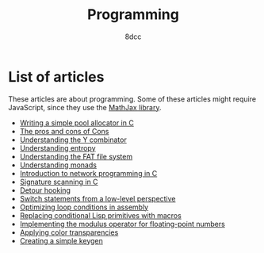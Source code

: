 #+TITLE: Programming
#+AUTHOR: 8dcc
#+OPTIONS: toc:nil num:nil
#+STARTUP: nofold
#+HTML_HEAD: <link rel="icon" type="image/x-icon" href="../img/favicon.png" />
#+HTML_HEAD: <link rel="stylesheet" type="text/css" href="../css/main.css" />
#+HTML_LINK_UP: ../index.html
#+HTML_LINK_HOME: ../index.html

* List of articles
:PROPERTIES:
:CUSTOM_ID: list-of-articles
:END:

These articles are about programming. Some of these articles might require
JavaScript, since they use the [[https://www.mathjax.org/][MathJax library]].

- [[file:pool-allocator.org][Writing a simple pool allocator in C]]
- [[file:cons-of-cons.org][The pros and cons of Cons]]
- [[file:understanding-y-combinator.org][Understanding the Y combinator]]
- [[file:understanding-entropy.org][Understanding entropy]]
- [[file:understanding-fat.org][Understanding the FAT file system]]
- [[file:understanding-monads.org][Understanding monads]]
- [[file:netref.org][Introduction to network programming in C]]
- [[file:signature-scanning.org][Signature scanning in C]]
- [[file:detour-hooking.org][Detour hooking]]
- [[file:switch-statement.org][Switch statements from a low-level perspective]]
- [[file:asm-loop-conditionals.org][Optimizing loop conditions in assembly]]
- [[file:conditional-lisp-macros.org][Replacing conditional Lisp primitives with macros]]
- [[file:fmod.org][Implementing the modulus operator for floating-point numbers]]
- [[file:color-transparency.org][Applying color transparencies]]
- [[file:creating-keygen.org][Creating a simple keygen]]
